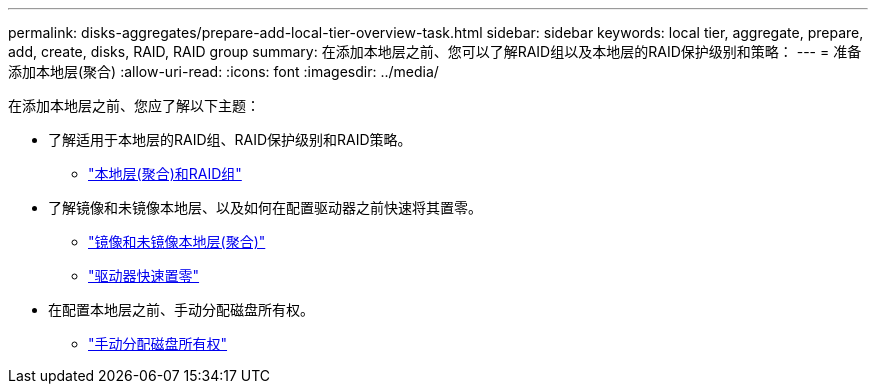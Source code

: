 ---
permalink: disks-aggregates/prepare-add-local-tier-overview-task.html 
sidebar: sidebar 
keywords: local tier, aggregate, prepare, add, create, disks, RAID, RAID group 
summary: 在添加本地层之前、您可以了解RAID组以及本地层的RAID保护级别和策略： 
---
= 准备添加本地层(聚合)
:allow-uri-read: 
:icons: font
:imagesdir: ../media/


在添加本地层之前、您应了解以下主题：

* 了解适用于本地层的RAID组、RAID保护级别和RAID策略。
+
** link:../concepts/aggregates-raid-groups-concept.html["本地层(聚合)和RAID组"]


* 了解镜像和未镜像本地层、以及如何在配置驱动器之前快速将其置零。
+
** link:mirrored-unmirrored-aggregates-concept.html["镜像和未镜像本地层(聚合)"]
** link:fast-zeroing-drives-concept.html["驱动器快速置零"]


* 在配置本地层之前、手动分配磁盘所有权。
+
** link:manual-assign-disks-ownership-prep-task.html["手动分配磁盘所有权"]



